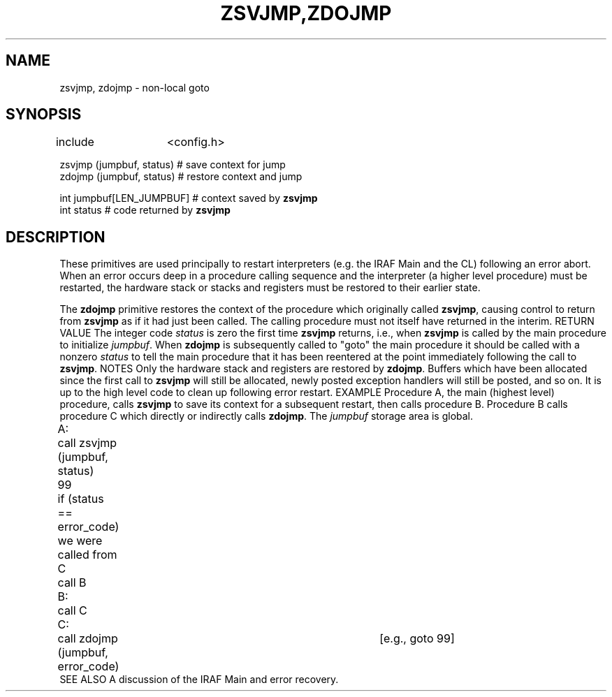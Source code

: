 .TH ZSVJMP,ZDOJMP 3 "May 1984" "System Interface"
.SH NAME
zsvjmp, zdojmp \- non-local goto
.SH SYNOPSIS
.nf
include	<config.h>

zsvjmp (jumpbuf, status)       # save context for jump
zdojmp (jumpbuf, status)       # restore context and jump

int jumpbuf[LEN_JUMPBUF]       # context saved by \fBzsvjmp\fR
int status                     # code returned by \fBzsvjmp\fR
.fi
.SH DESCRIPTION
These primitives are used principally to restart interpreters (e.g. the IRAF
Main and the CL) following an error abort.
When an error occurs deep in a procedure calling sequence and the interpreter
(a higher level procedure) must be restarted, the hardware stack or stacks
and registers must be restored to their earlier state.

The \fBzdojmp\fR primitive restores the context of the procedure which
originally called \fBzsvjmp\fR, causing control to return from \fBzsvjmp\fR
as if it had just been called.  The calling procedure must not itself have
returned in the interim.
.ih
RETURN VALUE
The integer code \fIstatus\fR is zero the first time \fBzsvjmp\fR returns,
i.e., when \fBzsvjmp\fR is called by the main procedure to initialize
\fIjumpbuf\fR.  When \fBzdojmp\fR is subsequently called to "goto" the
main procedure it should be called with a nonzero \fIstatus\fR to tell
the main procedure that it has been reentered at the point immediately
following the call to \fBzsvjmp\fR.
.ih
NOTES
Only the hardware stack and registers are restored by \fBzdojmp\fR.
Buffers which have been allocated since the first call to \fBzsvjmp\fR
will still be allocated, newly posted exception handlers will still be
posted, and so on.  It is up to the high level code to clean up following
error restart.
.ih
EXAMPLE
Procedure A, the main (highest level) procedure, calls \fBzsvjmp\fR to
save its context for a subsequent restart, then calls procedure B.
Procedure B calls procedure C which directly or indirectly calls
\fBzdojmp\fR.  The \fIjumpbuf\fR storage area is global.

.ks
.nf
A:	call zsvjmp (jumpbuf, status)
 99	if (status == error_code)
	    we were called from C
	call B

B:	call C

C:	call zdojmp (jumpbuf, error_code)	[e.g., goto 99]
.fi
.ke
.ih
SEE ALSO
A discussion of the IRAF Main and error recovery.
.endhelp

